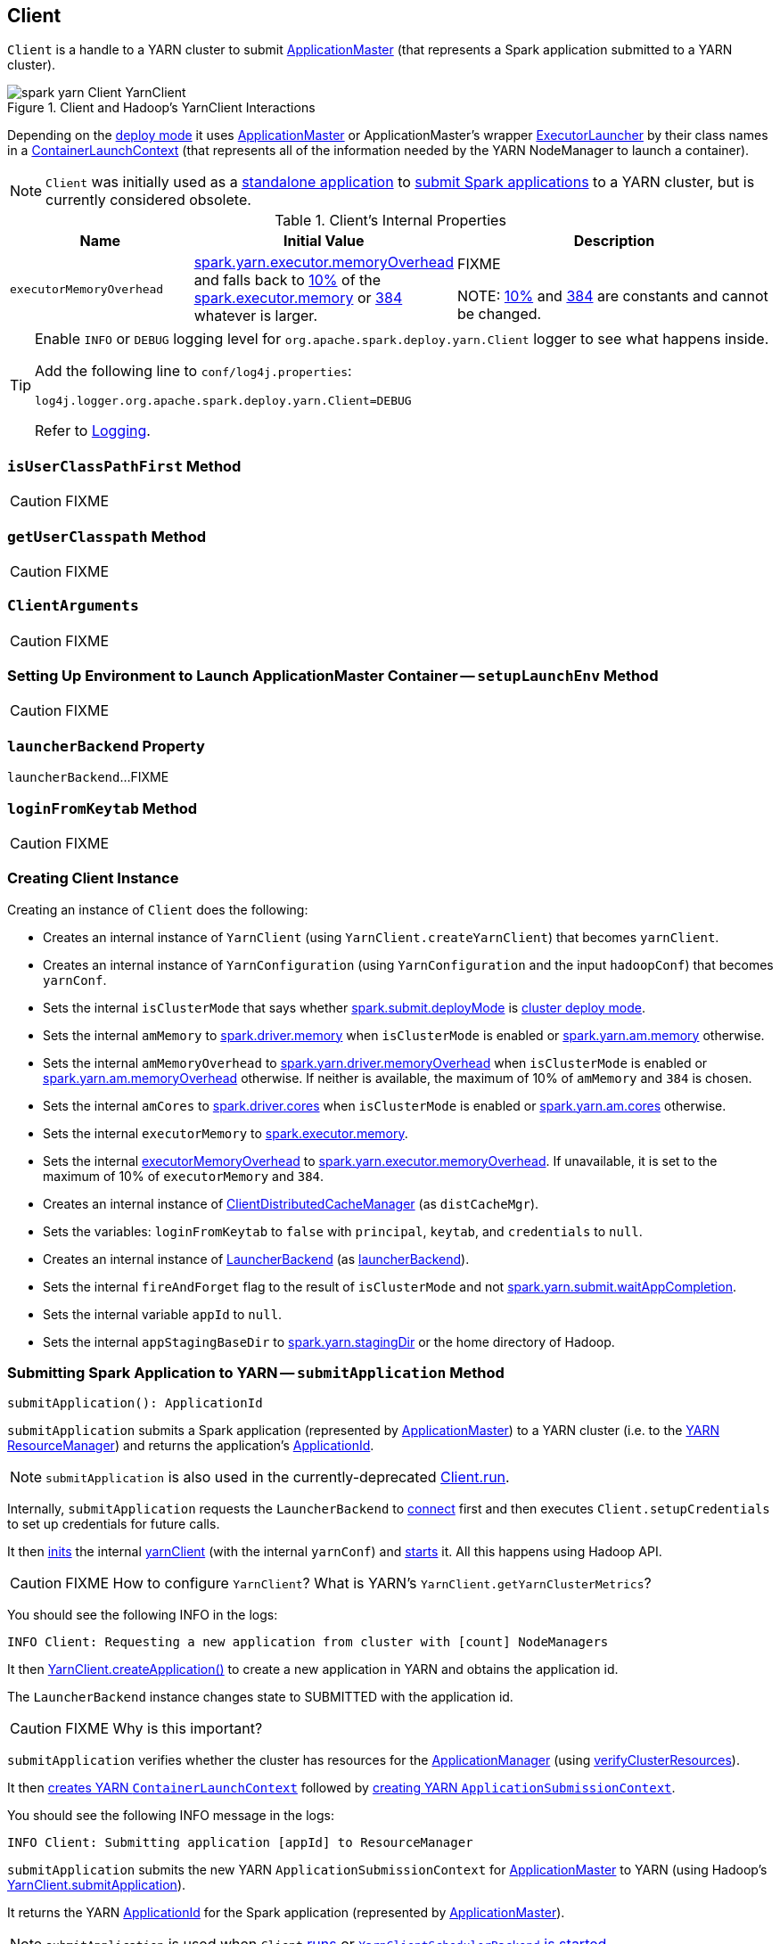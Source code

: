== [[Client]] Client

`Client` is a handle to a YARN cluster to submit link:spark-yarn-applicationmaster.md[ApplicationMaster] (that represents a Spark application submitted to a YARN cluster).

.Client and Hadoop's YarnClient Interactions
image::spark-yarn-Client-YarnClient.png[align="center"]

Depending on the <<isClusterMode, deploy mode>> it uses link:spark-yarn-applicationmaster.md[ApplicationMaster] or ApplicationMaster's wrapper link:spark-yarn-applicationmaster.md#ExecutorLauncher[ExecutorLauncher] by their class names in a <<createContainerLaunchContext, ContainerLaunchContext>> (that represents all of the information needed by the YARN NodeManager to launch a container).

NOTE: `Client` was initially used as a <<main, standalone application>> to link:../spark-submit/index.md#submit[submit Spark applications] to a YARN cluster, but is currently considered obsolete.

[[internal-properties]]
.Client's Internal Properties
[cols="1,1,2",options="header",width="100%"]
|===
| Name
| Initial Value
| Description

| [[executorMemoryOverhead]] `executorMemoryOverhead`
| link:spark-yarn-settings.md#spark.yarn.executor.memoryOverhead[spark.yarn.executor.memoryOverhead] and falls back to link:spark-yarn-YarnSparkHadoopUtil.md#MEMORY_OVERHEAD_FACTOR[10%] of the xref:executor:Executor.md#spark.executor.memory[spark.executor.memory] or link:spark-yarn-YarnSparkHadoopUtil.md#MEMORY_OVERHEAD_MIN[384] whatever is larger.
| FIXME

NOTE: link:spark-yarn-YarnSparkHadoopUtil.md#MEMORY_OVERHEAD_FACTOR[10%] and link:spark-yarn-YarnSparkHadoopUtil.md#MEMORY_OVERHEAD_MIN[384] are constants and cannot be changed.

|===

[TIP]
====
Enable `INFO` or `DEBUG` logging level for `org.apache.spark.deploy.yarn.Client` logger to see what happens inside.

Add the following line to `conf/log4j.properties`:

```
log4j.logger.org.apache.spark.deploy.yarn.Client=DEBUG
```

Refer to link:../spark-logging.md[Logging].
====

=== [[isUserClassPathFirst]] `isUserClassPathFirst` Method

CAUTION: FIXME

=== [[getUserClasspath]] `getUserClasspath` Method

CAUTION: FIXME

=== [[ClientArguments]] `ClientArguments`

CAUTION: FIXME

=== [[setupLaunchEnv]] Setting Up Environment to Launch ApplicationMaster Container -- `setupLaunchEnv` Method

CAUTION: FIXME

=== [[launcherBackend]] `launcherBackend` Property

`launcherBackend`...FIXME

=== [[loginFromKeytab]] `loginFromKeytab` Method

CAUTION: FIXME

=== [[creating-instance]] Creating Client Instance

Creating an instance of `Client` does the following:

* Creates an internal instance of `YarnClient` (using `YarnClient.createYarnClient`) that becomes `yarnClient`.

* Creates an internal instance of `YarnConfiguration` (using `YarnConfiguration` and the input `hadoopConf`) that becomes `yarnConf`.

* Sets the internal `isClusterMode` that says whether link:../spark-deploy-mode.md#spark.submit.deployMode[spark.submit.deployMode] is link:../spark-deploy-mode.md#cluster[cluster deploy mode].

[[amMemory]]
* Sets the internal `amMemory` to link:../spark-driver.md#spark_driver_memory[spark.driver.memory] when `isClusterMode` is enabled or link:spark-yarn-settings.md#spark.yarn.am.memory[spark.yarn.am.memory] otherwise.

* Sets the internal `amMemoryOverhead` to link:spark-yarn-settings.md#spark.yarn.driver.memoryOverhead[spark.yarn.driver.memoryOverhead] when `isClusterMode` is enabled or link:spark-yarn-settings.md#spark.yarn.am.memoryOverhead[spark.yarn.am.memoryOverhead] otherwise. If neither is available, the maximum of 10% of `amMemory` and `384` is chosen.

* Sets the internal `amCores` to link:../spark-driver.md#spark_driver_cores[spark.driver.cores] when `isClusterMode` is enabled or link:spark-yarn-settings.md#spark.yarn.am.cores[spark.yarn.am.cores] otherwise.

* Sets the internal `executorMemory` to xref:executor:Executor.md#spark.executor.memory[spark.executor.memory].

* Sets the internal <<executorMemoryOverhead, executorMemoryOverhead>> to link:spark-yarn-settings.md#spark.yarn.executor.memoryOverhead[spark.yarn.executor.memoryOverhead]. If unavailable, it is set to the maximum of 10% of `executorMemory` and `384`.

* Creates an internal instance of link:spark-yarn-ClientDistributedCacheManager.md[ClientDistributedCacheManager] (as `distCacheMgr`).

* Sets the variables: `loginFromKeytab` to `false` with `principal`, `keytab`, and `credentials` to `null`.

* Creates an internal instance of <<../spark-LauncherBackend.md#, LauncherBackend>> (as <<launcherBackend, launcherBackend>>).

* Sets the internal `fireAndForget` flag to the result of `isClusterMode` and not link:spark-yarn-settings.md#spark.yarn.submit.waitAppCompletion[spark.yarn.submit.waitAppCompletion].

* Sets the internal variable `appId` to `null`.

* Sets the internal `appStagingBaseDir` to link:spark-yarn-settings.md#spark.yarn.stagingDir[spark.yarn.stagingDir] or the home directory of Hadoop.

=== [[submitApplication]] Submitting Spark Application to YARN -- `submitApplication` Method

[source, scala]
----
submitApplication(): ApplicationId
----

`submitApplication` submits a Spark application (represented by link:spark-yarn-applicationmaster.md[ApplicationMaster]) to a YARN cluster (i.e. to the link:spark-yarn-introduction.md#ResourceManager[YARN ResourceManager]) and returns the application's https://hadoop.apache.org/docs/current/api/org/apache/hadoop/yarn/api/records/ApplicationId.html[ApplicationId].

NOTE: `submitApplication` is also used in the currently-deprecated <<run, Client.run>>.

Internally, `submitApplication` requests the `LauncherBackend` to <<../spark-LauncherBackend.md#connect, connect>> first and then executes `Client.setupCredentials` to set up credentials for future calls.

It then https://hadoop.apache.org/docs/current/api/org/apache/hadoop/service/AbstractService.html#init(org.apache.hadoop.conf.Configuration)[inits] the internal <<yarnClient, yarnClient>> (with the internal `yarnConf`) and https://hadoop.apache.org/docs/current/api/org/apache/hadoop/service/AbstractService.html#start()[starts] it. All this happens using Hadoop API.

CAUTION: FIXME How to configure `YarnClient`? What is YARN's `YarnClient.getYarnClusterMetrics`?

You should see the following INFO in the logs:

```
INFO Client: Requesting a new application from cluster with [count] NodeManagers
```

It then https://hadoop.apache.org/docs/current/api/org/apache/hadoop/yarn/client/api/YarnClient.html#createApplication()[YarnClient.createApplication()] to create a new application in YARN and obtains the application id.

The `LauncherBackend` instance changes state to SUBMITTED with the application id.

CAUTION: FIXME Why is this important?

`submitApplication` verifies whether the cluster has resources for the link:spark-yarn-applicationmaster.md[ApplicationManager] (using <<verifyClusterResources, verifyClusterResources>>).

It then <<createContainerLaunchContext, creates YARN `ContainerLaunchContext`>> followed by <<createApplicationSubmissionContext, creating YARN `ApplicationSubmissionContext`>>.

You should see the following INFO message in the logs:

```
INFO Client: Submitting application [appId] to ResourceManager
```

`submitApplication` submits the new YARN `ApplicationSubmissionContext` for link:spark-yarn-applicationmaster.md[ApplicationMaster] to YARN (using Hadoop's https://hadoop.apache.org/docs/current/api/org/apache/hadoop/yarn/client/api/YarnClient.html#submitApplication(org.apache.hadoop.yarn.api.records.ApplicationSubmissionContext)[YarnClient.submitApplication]).

It returns the YARN https://hadoop.apache.org/docs/current/api/org/apache/hadoop/yarn/api/records/ApplicationId.html[ApplicationId] for the Spark application (represented by link:spark-yarn-applicationmaster.md[ApplicationMaster]).

NOTE: `submitApplication` is used when `Client` <<run, runs>> or link:spark-yarn-client-yarnclientschedulerbackend.md#start[`YarnClientSchedulerBackend` is started].

=== [[createApplicationSubmissionContext]] Creating YARN ApplicationSubmissionContext -- `createApplicationSubmissionContext` Method

[source, scala]
----
createApplicationSubmissionContext(
  newApp: YarnClientApplication,
  containerContext: ContainerLaunchContext): ApplicationSubmissionContext
----

`createApplicationSubmissionContext` creates YARN's https://hadoop.apache.org/docs/current/api/org/apache/hadoop/yarn/api/records/ApplicationSubmissionContext.html[ApplicationSubmissionContext].

NOTE: YARN's `ApplicationSubmissionContext` represents all of the information needed by the link:spark-yarn-introduction.md#ResourceManager[YARN ResourceManager] to launch the link:spark-yarn-applicationmaster.md[ApplicationMaster] for a Spark application.

`createApplicationSubmissionContext` uses YARN's https://hadoop.apache.org/docs/current/api/org/apache/hadoop/yarn/client/api/YarnClientApplication.html[YarnClientApplication] (as the input `newApp`) to create a `ApplicationSubmissionContext`.

`createApplicationSubmissionContext` sets the following information in the `ApplicationSubmissionContext`:

[align="center"]
|===
| The name of the Spark application | link:../SparkConf.md#spark.app.name[spark.app.name] configuration setting or `Spark` if not set
| Queue (to which the Spark application is submitted) | link:spark-yarn-settings.md#spark.yarn.queue[spark.yarn.queue] configuration setting
| `ContainerLaunchContext` (that describes the `Container` with which the `ApplicationMaster` for the Spark application is launched) | the input `containerContext`
| Type of the Spark application | `SPARK`
| Tags for the Spark application | link:spark-yarn-settings.md#spark.yarn.tags[spark.yarn.tags] configuration setting
| Number of max attempts of the Spark application to be submitted. | link:spark-yarn-settings.md#spark.yarn.maxAppAttempts[spark.yarn.maxAppAttempts] configuration setting
| The `attemptFailuresValidityInterval` in milliseconds for the Spark application | link:spark-yarn-settings.md#spark.yarn.am.attemptFailuresValidityInterval[spark.yarn.am.attemptFailuresValidityInterval] configuration setting
| Resource Capabilities for link:spark-yarn-applicationmaster.md[ApplicationMaster] for the Spark application | See <<resource, Resource Capabilities for ApplicationMaster -- Memory and Virtual CPU Cores>> section below
| Rolled Log Aggregation for the Spark application | See <<LogAggregationContext, Rolled Log Aggregation Configuration for Spark Application>> section below
|===

You will see the DEBUG message in the logs when the setting is not set:

```
DEBUG spark.yarn.maxAppAttempts is not set. Cluster's default value will be used.
```

==== [[resource]] Resource Capabilities for ApplicationMaster -- Memory and Virtual CPU Cores

NOTE: YARN's https://hadoop.apache.org/docs/current/api/org/apache/hadoop/yarn/api/records/Resource.html[Resource] models a set of computer resources in the cluster. Currently, YARN supports resources with memory and virtual CPU cores capabilities only.

The requested YARN's `Resource` for the link:spark-yarn-applicationmaster.md[ApplicationMaster] for a Spark application is the sum of `amMemory` and `amMemoryOverhead` for the memory and `amCores` for the virtual CPU cores.

Besides, if link:spark-yarn-settings.md#spark.yarn.am.nodeLabelExpression[spark.yarn.am.nodeLabelExpression] is set, a new YARN https://hadoop.apache.org/docs/current/api/org/apache/hadoop/yarn/api/records/ResourceRequest.html[ResourceRequest] is created (for the `ApplicationMaster` container) that includes:

[align="center"]
|===
|Resource Name| `*` (star) that represents no locality.
|Priority| `0`
|Capability| The resource capabilities as defined above.
|Number of containers| `1`
|Node label expression| link:spark-yarn-settings.md#spark.yarn.am.nodeLabelExpression[spark.yarn.am.nodeLabelExpression] configuration setting
|ResourceRequest of AM container| link:spark-yarn-settings.md#spark.yarn.am.nodeLabelExpression[spark.yarn.am.nodeLabelExpression] configuration setting
|===

It sets the resource request to this new YARN `ResourceRequest` detailed in the table above.

==== [[LogAggregationContext]] Rolled Log Aggregation for Spark Application

NOTE: YARN's https://hadoop.apache.org/docs/current/api/org/apache/hadoop/yarn/api/records/LogAggregationContext.html[LogAggregationContext] represents all of the information needed by the link:spark-yarn-introduction.md#NodeManager[YARN NodeManager] to handle the logs for an application.

If link:spark-yarn-settings.md#spark.yarn.rolledLog.includePattern[spark.yarn.rolledLog.includePattern] is defined, it creates a YARN https://hadoop.apache.org/docs/current/api/org/apache/hadoop/yarn/api/records/LogAggregationContext.html[LogAggregationContext] with the following patterns:

[align="center"]
|===
|Include Pattern|link:spark-yarn-settings.md#spark.yarn.rolledLog.includePattern[spark.yarn.rolledLog.includePattern] configuration setting
|Exclude Pattern|link:spark-yarn-settings.md#spark.yarn.rolledLog.excludePattern[spark.yarn.rolledLog.excludePattern] configuration setting
|===

==== [[verifyClusterResources]] Verifying Maximum Memory Capability of YARN Cluster -- `verifyClusterResources` Internal Method

[source, scala]
----
verifyClusterResources(newAppResponse: GetNewApplicationResponse): Unit
----

`verifyClusterResources` is a private helper method that <<submitApplication, submitApplication>> uses to ensure that the Spark application (as a set of link:spark-yarn-applicationmaster.md[ApplicationMaster] and executors) is not going to request more than the maximum memory capability of the YARN cluster. If so, it throws an `IllegalArgumentException`.

`verifyClusterResources` queries the input  https://hadoop.apache.org/docs/current/api/org/apache/hadoop/yarn/api/protocolrecords/GetNewApplicationResponse.html[GetNewApplicationResponse] (as `newAppResponse`) for the maximum memory.

[options="wrap"]
----
INFO Client: Verifying our application has not requested more than the maximum memory capability of the cluster ([maximumMemory] MB per container)
----

If the maximum memory capability is above the required executor or link:spark-yarn-applicationmaster.md[ApplicationMaster] memory, you should see the following INFO message in the logs:

[options="wrap"]
----
INFO Client: Will allocate AM container, with [amMem] MB memory including [amMemoryOverhead] MB overhead
----

If however the executor memory (as a sum of xref:executor:Executor.md#spark.executor.memory[spark.executor.memory] and link:spark-yarn-settings.md#spark.yarn.executor.memoryOverhead[spark.yarn.executor.memoryOverhead] settings) is more than the maximum memory capability, `verifyClusterResources` throws an `IllegalArgumentException` with the following message:

[options="wrap"]
----
Required executor memory ([executorMemory]+[executorMemoryOverhead] MB) is above the max threshold ([maximumMemory] MB) of this cluster! Please check the values of 'yarn.scheduler.maximum-allocation-mb' and/or 'yarn.nodemanager.resource.memory-mb'.
----

If the link:spark-yarn-applicationmaster.md[required memory for `ApplicationMaster`] is more than the maximum memory capability, `verifyClusterResources` throws an `IllegalArgumentException` with the following message:

[options="wrap"]
----
Required AM memory ([amMemory]+[amMemoryOverhead] MB) is above the max threshold ([maximumMemory] MB) of this cluster! Please increase the value of 'yarn.scheduler.maximum-allocation-mb'.
----

==== [[createContainerLaunchContext]] Creating YARN ContainerLaunchContext to Launch ApplicationMaster -- `createContainerLaunchContext` Internal Method

[source, scala]
----
createContainerLaunchContext(newAppResponse: GetNewApplicationResponse): ContainerLaunchContext
----

NOTE: The input `GetNewApplicationResponse` is Hadoop YARN's https://hadoop.apache.org/docs/current/api/org/apache/hadoop/yarn/api/protocolrecords/GetNewApplicationResponse.html[GetNewApplicationResponse].

When <<submitApplication, a Spark application is submitted to YARN>>, it calls the private helper method `createContainerLaunchContext` that creates a YARN link:https://hadoop.apache.org/docs/current/api/org/apache/hadoop/yarn/api/records/ContainerLaunchContext.html[ContainerLaunchContext] request for link:spark-yarn-introduction.md#NodeManager[YARN NodeManager] to launch link:spark-yarn-applicationmaster.md[ApplicationMaster] (in a container).

When called, you should see the following INFO message in the logs:

```
INFO Setting up container launch context for our AM
```

It gets at the application id (from the input `newAppResponse`).

It calculates the path of the application's staging directory.

CAUTION: FIXME What's `appStagingBaseDir`?

It does a _custom_ step for a Python application.

It <<setupLaunchEnv, sets up an environment to launch `ApplicationMaster` container>> and <<prepareLocalResources, prepareLocalResources>>. A `ContainerLaunchContext` record is created with the environment and the local resources.

The JVM options are calculated as follows:

* `-Xmx` (that <<amMemory, was calculated when the Client was created>>)
* `-Djava.io.tmpdir=` - FIXME: `tmpDir`
+
CAUTION: FIXME `tmpDir`?

* Using `UseConcMarkSweepGC` when `SPARK_USE_CONC_INCR_GC` is enabled.
+
CAUTION: FIXME `SPARK_USE_CONC_INCR_GC`?

* In cluster deploy mode, ...FIXME

* In client deploy mode, ...FIXME
+
CAUTION: FIXME

* `-Dspark.yarn.app.container.log.dir=`...FIXME

* Perm gen size option...FIXME

`--class` is set if in cluster mode based on `--class` command-line argument.

CAUTION: FIXME

If `--jar` command-line argument was specified, it is set as `--jar`.

In cluster deploy mode, link:spark-yarn-applicationmaster.md[org.apache.spark.deploy.yarn.ApplicationMaster] is created while in client deploy mode it is link:spark-yarn-applicationmaster.md#ExecutorLauncher[org.apache.spark.deploy.yarn.ExecutorLauncher].

If `--arg` command-line argument was specified, it is set as `--arg`.

The path for `--properties-file` is <<buildPath, built based on `YarnSparkHadoopUtil.expandEnvironment(Environment.PWD), LOCALIZED_CONF_DIR, SPARK_CONF_FILE`>>.

The entire `ApplicationMaster` argument line (as `amArgs`) is of the form:

```
[amClassName] --class [userClass] --jar [userJar] --arg [userArgs] --properties-file [propFile]
```

The entire command line is of the form:

CAUTION: FIXME `prefixEnv`? How is `path` calculated? `ApplicationConstants.LOG_DIR_EXPANSION_VAR`?

```
[JAVA_HOME]/bin/java -server [javaOpts] [amArgs] 1> [LOG_DIR]/stdout 2> [LOG_DIR]/stderr
```

The command line to launch a `ApplicationMaster` is set to the `ContainerLaunchContext` record (using `setCommands`).

You should see the following DEBUG messages in the logs:

```
DEBUG Client: ===============================================================================
DEBUG Client: YARN AM launch context:
DEBUG Client:     user class: N/A
DEBUG Client:     env:
DEBUG Client:         [launchEnv]
DEBUG Client:     resources:
DEBUG Client:         [localResources]
DEBUG Client:     command:
DEBUG Client:         [commands]
DEBUG Client: ===============================================================================
```

A link:spark-security.md#SecurityManager[SecurityManager] is created and set as the application's ACLs.

CAUTION: FIXME `setApplicationACLs`? Set up security tokens?

NOTE: `createContainerLaunchContext` is used when `Client` <<submitApplication, submits a Spark application to a YARN cluster>>.

==== [[prepareLocalResources]] `prepareLocalResources` Method

CAUTION: FIXME

[source, scala]
----
prepareLocalResources(
  destDir: Path,
  pySparkArchives: Seq[String]): HashMap[String, LocalResource]
----

`prepareLocalResources` is...FIXME

CAUTION: FIXME Describe `credentialManager`

When called, `prepareLocalResources` prints out the following INFO message to the logs:

```
INFO Client: Preparing resources for our AM container
```

CAUTION: FIXME What's a delegation token?

`prepareLocalResources` then link:spark-yarn-ConfigurableCredentialManager.md#obtainCredentials[obtains security tokens from credential providers and gets the nearest time of the next renewal] (for renewable credentials).

After all the security delegation tokens are obtained and only when there are any, you should see the following DEBUG message in the logs:

```
DEBUG Client: [token1]
DEBUG Client: [token2]
...
DEBUG Client: [tokenN]
```

CAUTION: FIXME Where is `credentials` assigned?

If <<loginFromKeytab, a keytab is used to log in>> and the nearest time of the next renewal is in the future, `prepareLocalResources` sets the internal link:spark-yarn-settings.md#spark.yarn.credentials.renewalTime[spark.yarn.credentials.renewalTime] and link:spark-yarn-settings.md#spark.yarn.credentials.updateTime[spark.yarn.credentials.updateTime] times for renewal and update security tokens.

It gets the replication factor (using link:spark-yarn-settings.md#spark.yarn.submit.file.replication[spark.yarn.submit.file.replication] setting) or falls back to the default value for the input `destDir`.

NOTE: The replication factor is only used for <<copyFileToRemote, copyFileToRemote>> later. Perhaps it should not be mentioned here (?)

It creates the input `destDir` (on a HDFS-compatible file system) with `0700` permission (`rwx------`), i.e. inaccessible to all but its owner and the superuser so the owner only can read, write and execute. It uses Hadoop's https://hadoop.apache.org/docs/current/api/org/apache/hadoop/fs/Path.html#getFileSystem(org.apache.hadoop.conf.Configuration)[Path.getFileSystem] to access Hadoop's https://hadoop.apache.org/docs/current/api/org/apache/hadoop/fs/FileSystem.html[FileSystem] that owns `destDir` (using the constructor's `hadoopConf` -- Hadoop's Configuration).

TIP: See https://hadoop.apache.org/docs/current/api/org/apache/hadoop/fs/FileSystem.html[org.apache.hadoop.fs.FileSystem] to know a list of HDFS-compatible file systems, e.g. http://aws.amazon.com/s3/[Amazon S3] or https://azure.microsoft.com/[Windows Azure].

If <<loginFromKeytab, a keytab is used to log in>>, ...FIXME

CAUTION: FIXME `if (loginFromKeytab)`

If the link:spark-yarn-settings.md#spark.yarn.archive[location of the single archive containing Spark jars (spark.yarn.archive)] is set, it is <<distribute, distributed>> (as ARCHIVE) to `__spark_libs__`.

Else if the link:spark-yarn-settings.md#spark.yarn.jars[location of the Spark jars (spark.yarn.jars)] is set, ...FIXME

CAUTION: FIXME Describe `case Some(jars)`

If neither link:spark-yarn-settings.md#spark.yarn.archive[spark.yarn.archive] nor link:spark-yarn-settings.md#spark.yarn.jars[spark.yarn.jars] is set, you should see the following WARN message in the logs:

```
WARN Client: Neither spark.yarn.jars nor spark.yarn.archive is set, falling back to uploading libraries under SPARK_HOME.
```

It then finds the directory with jar files under `SPARK_HOME` (using `YarnCommandBuilderUtils.findJarsDir`).

CAUTION: FIXME `YarnCommandBuilderUtils.findJarsDir`

And all the jars are zipped to a temporary archive, e.g. `__spark_libs__2944590295025097383.zip` that is `distribute` as `ARCHIVE` to `__spark_libs__` (only when they differ).

If a user jar (`--jar`) was specified on command line, the jar is `distribute` as `FILE` to `__app__.jar`.

It then <<distribute, distributes>> additional resources specified in SparkConf for the application, i.e. jars (under link:spark-yarn-settings.md#spark.yarn.dist.jars[spark.yarn.dist.jars]), files (under link:spark-yarn-settings.md#spark.yarn.dist.files[spark.yarn.dist.files]), and archives (under link:spark-yarn-settings.md#spark.yarn.dist.archives[spark.yarn.dist.archives]).

NOTE: The additional files to distribute can be defined using link:spark-submit/index.md[spark-submit] using command-line options link:spark-submit/index.md#jars[--jars], link:spark-submit/index.md#files[--files], and link:spark-submit/index.md#archives[--archives].

CAUTION: FIXME Describe `distribute`

It sets link:spark-yarn-settings.md#spark.yarn.secondary.jars[spark.yarn.secondary.jars] for the jars that have localized path (non-local paths) or their path (for local paths).

It link:spark-yarn-ClientDistributedCacheManager.md#updateConfiguration[updates Spark configuration] (with internal configuration settings using the internal `distCacheMgr` reference).

CAUTION: FIXME Where are they used? It appears they are required for link:spark-yarn-applicationmaster.md#localResources[`ApplicationMaster` when it prepares local resources], but what is the sequence of calls to lead to `ApplicationMaster`?

It uploads `__spark_conf__.zip` to the input `destDir` and sets link:spark-yarn-settings.md#spark.yarn.cache.confArchive[spark.yarn.cache.confArchive]

It <<createConfArchive, creates configuration archive>> and `copyFileToRemote(destDir, localConfArchive, replication, force = true, destName = Some(LOCALIZED_CONF_ARCHIVE))`.

CAUTION: FIXME `copyFileToRemote(destDir, localConfArchive, replication, force = true, destName = Some(LOCALIZED_CONF_ARCHIVE))`?

It link:spark-yarn-ClientDistributedCacheManager.md#addResource[adds a cache-related resource] (using the internal `distCacheMgr`).

CAUTION: FIXME What resources? Where? Why is this needed?

Ultimately, it clears the cache-related internal configuration settings -- link:spark-yarn-settings.md#spark.yarn.cache.filenames[spark.yarn.cache.filenames], link:spark-yarn-settings.md#spark.yarn.cache.sizes[spark.yarn.cache.sizes], link:spark-yarn-settings.md#spark.yarn.cache.timestamps[spark.yarn.cache.timestamps], link:spark-yarn-settings.md#spark.yarn.cache.visibilities[spark.yarn.cache.visibilities], link:spark-yarn-settings.md#spark.yarn.cache.types[spark.yarn.cache.types], link:spark-yarn-settings.md#spark.yarn.cache.confArchive[spark.yarn.cache.confArchive] -- from the `SparkConf` configuration since they are internal and should not "pollute" the web UI's environment page.

The `localResources` are returned.

CAUTION: FIXME How is `localResources` calculated?

NOTE: It is exclusively used when <<createContainerLaunchContext, Client creates a `ContainerLaunchContext` to launch a `ApplicationMaster` container>>.

==== [[createConfArchive]] Creating ++__spark_conf__.zip++ Archive With Configuration Files and Spark Configuration -- `createConfArchive` Internal Method

[source, scala]
----
createConfArchive(): File
----

`createConfArchive` is a private helper method that <<prepareLocalResources, prepareLocalResources>> uses to create an archive with the local config files -- `log4j.properties` and `metrics.properties` (before distributing it and the other files for link:spark-yarn-applicationmaster.md[ApplicationMaster] and executors to use on a YARN cluster).

The archive will also contain all the files under `HADOOP_CONF_DIR` and `YARN_CONF_DIR` environment variables (if defined).

Additionally, the archive contains a `__spark_conf__.properties` with the current link:../SparkConf.md[Spark configuration].

The archive is a temporary file with the `__spark_conf__` prefix and `.zip` extension with the files above.

==== [[copyFileToRemote]] Copying File to Remote File System -- `copyFileToRemote` Method

[source, scala]
----
copyFileToRemote(
  destDir: Path,
  srcPath: Path,
  replication: Short,
  force: Boolean = false,
  destName: Option[String] = None): Path
----

`copyFileToRemote` is a `private[yarn]` method to copy `srcPath` to the remote file system `destDir` (if needed) and return the destination path resolved following symlinks and mount points.

NOTE: It is exclusively used in <<prepareLocalResources, prepareLocalResources>>.

Unless `force` is enabled (it is disabled by default), `copyFileToRemote` will only copy `srcPath` when the source (of `srcPath`) and target (of `destDir`) file systems are the same.

You should see the following INFO message in the logs:

```
INFO Client: Uploading resource [srcPath] -> [destPath]
```

`copyFileToRemote` copies `srcPath` to `destDir` and sets `644` permissions, i.e. world-wide readable and owner writable.

If `force` is disabled or the files are the same, `copyFileToRemote` will only print out the following INFO message to the logs:

```
INFO Client: Source and destination file systems are the same. Not copying [srcPath]
```

Ultimately, `copyFileToRemote` returns the destination path resolved following symlinks and mount points.

=== [[populateClasspath]] Populating CLASSPATH for ApplicationMaster and Executors -- `populateClasspath` Method

[source, scala]
----
populateClasspath(
  args: ClientArguments,
  conf: Configuration,
  sparkConf: SparkConf,
  env: HashMap[String, String],
  extraClassPath: Option[String] = None): Unit
----

`populateClasspath` is a `private[yarn]` helper method that populates the CLASSPATH (for <<setupLaunchEnv, ApplicationMaster>> and link:spark-yarn-ExecutorRunnable.md#prepareEnvironment[executors]).

NOTE: The input `args` is `null` when link:spark-yarn-ExecutorRunnable.md#prepareEnvironment[preparing environment for `ExecutorRunnable`] and the constructor's `args` for `Client`.

It merely <<addClasspathEntry, adds the following entries to the CLASSPATH key in the input `env`>>:

1. The optional `extraClassPath` (which is first <<getClusterPath, changed to include paths on YARN cluster machines>>).
+
NOTE: `extraClassPath` corresponds to link:../spark-driver.md#spark_driver_extraClassPath[spark.driver.extraClassPath] for the driver and link:../configuration-properties.md#spark.executor.extraClassPath[spark.executor.extraClassPath] for executors.

2. YARN's own `Environment.PWD`
3. `\\__spark_conf__` directory under YARN's `Environment.PWD`

4. If the _deprecated_ link:spark-yarn-settings.md#spark.yarn.user.classpath.first[spark.yarn.user.classpath.first] is set, ...FIXME
+
CAUTION: FIXME

5. `\\__spark_libs__/*` under YARN's `Environment.PWD`

6. (unless the optional link:spark-yarn-settings.md#spark.yarn.archive[spark.yarn.archive] is defined) All the `local` jars in link:spark-yarn-settings.md#spark.yarn.jars[spark.yarn.jars] (which are first <<getClusterPath, changed to be paths on YARN cluster machines>>).

7. All the entries from YARN's `yarn.application.classpath` or `YarnConfiguration.DEFAULT_YARN_APPLICATION_CLASSPATH` (if `yarn.application.classpath` is not set)

8. All the entries from YARN's `mapreduce.application.classpath` or `MRJobConfig.DEFAULT_MAPREDUCE_APPLICATION_CLASSPATH` (if `mapreduce.application.classpath` not set).

9. link:README.md#SPARK_DIST_CLASSPATH[SPARK_DIST_CLASSPATH] (which is first <<getClusterPath, changed to include paths on YARN cluster machines>>).

[TIP]
====
You should see the result of executing `populateClasspath` when you enable `DEBUG` logging level for the `org.apache.spark.deploy.yarn.Client` logger, i.e.

```
DEBUG Client:     env:
DEBUG Client:         CLASSPATH -> {{PWD}}<CPS>{{PWD}}/__spark_conf__<CPS>{{PWD}}/__spark_libs__/*<CPS>$HADOOP_CONF_DIR<CPS>$HADOOP_COMMON_HOME/share/hadoop/common/*<CPS>$HADOOP_COMMON_HOME/share/hadoop/common/lib/*<CPS>$HADOOP_HDFS_HOME/share/hadoop/hdfs/*<CPS>$HADOOP_HDFS_HOME/share/hadoop/hdfs/lib/*<CPS>$HADOOP_YARN_HOME/share/hadoop/yarn/*<CPS>$HADOOP_YARN_HOME/share/hadoop/yarn/lib/*<CPS>$HADOOP_MAPRED_HOME/share/hadoop/mapreduce/*<CPS>$HADOOP_MAPRED_HOME/share/hadoop/mapreduce/lib/*
```
====

==== [[getClusterPath]] Changing Path to be YARN NodeManager-aware -- `getClusterPath` Method

[source, scala]
----
getClusterPath(conf: SparkConf, path: String): String
----

`getClusterPath` replaces any occurences of link:spark-yarn-settings.md#spark.yarn.config.gatewayPath[spark.yarn.config.gatewayPath] in `path` to the value of link:spark-yarn-settings.md#spark.yarn.config.replacementPath[spark.yarn.config.replacementPath].

==== [[addClasspathEntry]] Adding CLASSPATH Entry to Environment -- `addClasspathEntry` Method

[source, scala]
----
addClasspathEntry(path: String, env: HashMap[String, String]): Unit
----

`addClasspathEntry` is a private helper method to link:spark-yarn-YarnSparkHadoopUtil.md#addPathToEnvironment[add the input `path` to `CLASSPATH` key in the input `env`].

==== [[distribute]] Distributing Files to Remote File System -- `distribute` Internal Method

[source, scala]
----
distribute(
  path: String,
  resType: LocalResourceType = LocalResourceType.FILE,
  destName: Option[String] = None,
  targetDir: Option[String] = None,
  appMasterOnly: Boolean = false): (Boolean, String)
----

`distribute` is an internal helper method that <<prepareLocalResources, prepareLocalResources>> uses to find out whether the input `path` is of `local:` URI scheme and return a localized path for a non-`local` path, or simply the input `path` for a local one.

`distribute` returns a pair with the first element being a flag for the input `path` being local or non-local, and the other element for the local or localized path.

For local `path` that was not distributed already, `distribute` <<copyFileToRemote, copies the input `path` to remote file system>> (if needed) and link:spark-yarn-ClientDistributedCacheManager.md#addResource[adds `path` to the application's distributed cache].

=== [[buildPath]] Joining Path Components using Path.SEPARATOR -- `buildPath` Method

[source, scala]
----
buildPath(components: String*): String
----

`buildPath` is a helper method to join all the path `components` using the directory separator, i.e. https://hadoop.apache.org/docs/current/api/org/apache/hadoop/fs/Path.html#SEPARATOR[org.apache.hadoop.fs.Path.SEPARATOR].

=== [[isClusterMode]] `isClusterMode` Internal Flag

`isClusterMode` is an internal flag that says whether the Spark application runs in link:spark-deploy-mode.md#cluster[cluster] or link:spark-deploy-mode.md#client[client] deploy mode. The flag is enabled for `cluster` deploy mode, i.e. `true`.

NOTE: Since a Spark application requires different settings per deploy mode, `isClusterMode` flag effectively "splits" `Client` on two parts per deploy mode -- one responsible for `client` and the other for `cluster` deploy mode.

CAUTION: FIXME Replace the internal fields used below with their true meanings.

.Internal Attributes of `Client` per Deploy Mode (`isClusterMode` flag)
[align="center",cols="1,2,2"options="header"]
|===
| Internal attribute | cluster deploy mode | client deploy mode
| `amMemory` | link:../spark-driver.md#spark_driver_memory[spark.driver.memory] | link:spark-yarn-settings.md#spark.yarn.am.memory[spark.yarn.am.memory]
| `amMemoryOverhead` | link:spark-yarn-settings.md#spark.yarn.driver.memoryOverhead[spark.yarn.driver.memoryOverhead] | link:spark-yarn-settings.md#spark.yarn.am.memoryOverhead[spark.yarn.am.memoryOverhead]
| `amCores` | link:../spark-driver.md#spark_driver_cores[spark.driver.cores] | link:spark-yarn-settings.md#spark.yarn.am.cores[spark.yarn.am.cores]
| `javaOpts` | link:../spark-driver.md#spark_driver_extraJavaOptions[spark.driver.extraJavaOptions] | link:spark-yarn-settings.md#spark.yarn.am.extraJavaOptions[spark.yarn.am.extraJavaOptions]
| `libraryPaths` | link:../spark-driver.md#spark_driver_extraLibraryPath[spark.driver.extraLibraryPath] and link:../spark-driver.md#spark_driver_libraryPath[spark.driver.libraryPath] | link:spark-yarn-settings.md#spark.yarn.am.extraLibraryPath[spark.yarn.am.extraLibraryPath]
| link:spark-yarn-applicationmaster.md#command-line-parameters[`--class` command-line argument for `ApplicationMaster`] | `args.userClass` |
| Application master class | link:spark-yarn-applicationmaster.md[org.apache.spark.deploy.yarn.ApplicationMaster] | link:spark-yarn-applicationmaster.md[org.apache.spark.deploy.yarn.ExecutorLauncher]
|===

When the `isClusterMode` flag is enabled, the <<yarnClient, internal reference to YARN's `YarnClient`>> is used to stop application.

When the `isClusterMode` flag is enabled (and link:spark-yarn-settings.md#spark.yarn.submit.waitAppCompletion[spark.yarn.submit.waitAppCompletion] is disabled), so is `fireAndForget` internal flag.

=== [[SPARK_YARN_MODE]] `SPARK_YARN_MODE` flag

`SPARK_YARN_MODE` flag controls...FIXME

NOTE: Any environment variable with the `SPARK_` prefix is propagated to all (remote) processes.

CAUTION: FIXME Where is `SPARK_` prefix rule enforced?

NOTE: `SPARK_YARN_MODE` is a system property (i.e. available using `System.getProperty`) and a environment variable (i.e. available using `System.getenv` or `sys.env`). See link:spark-yarn-YarnSparkHadoopUtil.md[YarnSparkHadoopUtil].

It is enabled when [SparkContext is created for Spark on YARN in client deploy mode](../SparkContext-creating-instance-internals.md#SPARK_YARN_MODE), when <<setupLaunchEnv, `Client` sets up an environment to launch `ApplicationMaster` container>> (and, what is currently considered deprecated, <<main, a Spark application was deployed to a YARN cluster>>).

CAUTION: FIXME Why is this needed? `git blame` it.

`SPARK_YARN_MODE` flag is checked when link:spark-yarn-YarnSparkHadoopUtil.md#get[YarnSparkHadoopUtil] or link:../varia/spark-hadoop.md#get[SparkHadoopUtil] are accessed.

It is cleared later when <<stop, Client is requested to stop>>.

=== [[yarnClient]] Internal Hadoop's YarnClient -- `yarnClient` Property

[source, scala]
----
val yarnClient = YarnClient.createYarnClient
----

`yarnClient` is a private internal reference to Hadoop's https://hadoop.apache.org/docs/current/api/org/apache/hadoop/yarn/client/api/YarnClient.html[YarnClient] that `Client` uses to <<submitApplication, create and submit a YARN application>> (for your Spark application),  <<launcherBackend, killApplication>>.

`yarnClient` is inited and started when <<submitApplication, `Client` submits a Spark application to a YARN cluster>>.

`yarnClient` is stopped when <<stop, `Client` stops>>.

=== [[main]] Launching Client Standalone Application -- `main` Method

`main` method is invoked while a Spark application is being deployed to a YARN cluster.

NOTE: It is executed by link:spark-submit/index.md#submit[spark-submit] with `--master yarn` command-line argument.

[NOTE]
====
When you start the `main` method when starting the `Client` standalone application, say using `./bin/spark-class org.apache.spark.deploy.yarn.Client`, you will see the following WARN message in the logs unless you set `SPARK_SUBMIT` system property.

```
WARN Client: WARNING: This client is deprecated and will be removed in a future version of Spark. Use ./bin/spark-submit with "--master yarn"
```
====

`main` turns <<SPARK_YARN_MODE, SPARK_YARN_MODE flag>> on.

It then instantiates link:../SparkConf.md[SparkConf], parses command-line arguments (using <<ClientArguments, ClientArguments>>) and passes the call on to <<run, Client.run>> method.

=== [[stop]] Stopping Client (with LauncherBackend and YarnClient) -- `stop` Method

[source, scala]
----
stop(): Unit
----

`stop` closes the internal <<launcherBackend, LauncherBackend>> and stops the internal <<yarnClient, YarnClient>>.

It also clears <<SPARK_YARN_MODE, SPARK_YARN_MODE flag>> (to allow switching between cluster types).

=== [[run]] Running Client -- `run` Method

`run` <<submitApplication, submits a Spark application>> to a link:spark-yarn-introduction.md[YARN ResourceManager] (RM).

If `LauncherBackend` is not connected to a RM, i.e. `LauncherBackend.isConnected` returns `false`, and `fireAndForget` is enabled, ...FIXME

CAUTION: FIXME When could `LauncherBackend` lost the connection since it was connected in <<submitApplication, submitApplication>>?

CAUTION: FIXME What is `fireAndForget`?

Otherwise, when `LauncherBackend` is connected or `fireAndForget` is disabled, <<monitorApplication, monitorApplication>> is called. It returns a pair of `yarnApplicationState` and `finalApplicationStatus` that is checked against three different state pairs and throw a `SparkException`:

* `YarnApplicationState.KILLED` or `FinalApplicationStatus.KILLED` lead to `SparkException` with the message "Application [appId] is killed".

* `YarnApplicationState.FAILED` or `FinalApplicationStatus.FAILED` lead to `SparkException` with the message "Application [appId] finished with failed status".

* `FinalApplicationStatus.UNDEFINED` leads to `SparkException` with the message "The final status of application [appId] is undefined".

CAUTION: FIXME What are `YarnApplicationState` and `FinalApplicationStatus` statuses?

=== [[monitorApplication]] `monitorApplication` Method

[source, scala]
----
monitorApplication(
  appId: ApplicationId,
  returnOnRunning: Boolean = false,
  logApplicationReport: Boolean = true): (YarnApplicationState, FinalApplicationStatus)
----

`monitorApplication` continuously reports the status of a Spark application `appId` every link:spark-yarn-settings.md#spark.yarn.report.interval[spark.yarn.report.interval] until the application state is one of the following https://hadoop.apache.org/docs/current/api/org/apache/hadoop/yarn/api/records/YarnApplicationState.html[YarnApplicationState]:

* `RUNNING` (when `returnOnRunning` is enabled)
* `FINISHED`
* `FAILED`
* `KILLED`

NOTE: It is used in <<run, run>>, link:spark-yarn-client-yarnclientschedulerbackend.md#waitForApplication[YarnClientSchedulerBackend.waitForApplication] and `MonitorThread.run`.

It gets the application's report from the link:spark-yarn-introduction.md#ResourceManager[YARN ResourceManager] to obtain https://hadoop.apache.org/docs/current/api/org/apache/hadoop/yarn/api/records/YarnApplicationState.html[YarnApplicationState] of the link:spark-yarn-applicationmaster.md[ApplicationMaster].

TIP: It uses Hadoop's `YarnClient.getApplicationReport(appId)`.

Unless `logApplicationReport` is disabled, it prints the following INFO message to the logs:

```
INFO Client: Application report for [appId] (state: [state])
```

If `logApplicationReport` and DEBUG log level are enabled, it prints report details every time interval to the logs:

```
16/04/23 13:21:36 INFO Client:
	 client token: N/A
	 diagnostics: N/A
	 ApplicationMaster host: N/A
	 ApplicationMaster RPC port: -1
	 queue: default
	 start time: 1461410495109
	 final status: UNDEFINED
	 tracking URL: http://japila.local:8088/proxy/application_1461410200840_0001/
	 user: jacek
```

For INFO log level it prints report details only when the application state changes.

When the application state changes, `LauncherBackend` is <<../spark-LauncherBackend.md#setState, notified>>.

NOTE: The application state is an instance of Hadoop's `YarnApplicationState`.

For states `FINISHED`, `FAILED` or `KILLED`, <<cleanupStagingDir, cleanupStagingDir>> is called and the method finishes by returning a pair of the current state and the final application status.

If `returnOnRunning` is enabled (it is disabled by default) and the application state turns `RUNNING`, the method returns a pair of the current state `RUNNING` and the final application status.

NOTE: <<cleanupStagingDir, cleanupStagingDir>> won't be called when `returnOnRunning` is enabled and an application turns RUNNING. _I guess it is likely a left-over since the Client is deprecated now_.

The current state is recorded for future checks (in the loop).

=== [[cleanupStagingDir]] `cleanupStagingDir` Method

`cleanupStagingDir` clears the staging directory of an application.

NOTE: It is used in <<submitApplication, submitApplication>> when there is an exception and <<monitorApplication, monitorApplication>> when an application finishes and the method quits.

It uses link:spark-yarn-settings.md#spark.yarn.stagingDir[spark.yarn.stagingDir] setting or falls back to a user's home directory for the staging directory. If link:spark-yarn-settings.md#spark.yarn.preserve.staging.files[cleanup is enabled], it deletes the entire staging directory for the application.

You should see the following INFO message in the logs:

```
INFO Deleting staging directory [stagingDirPath]
```

=== [[reportLauncherState]] `reportLauncherState` Method

[source, scala]
----
reportLauncherState(state: SparkAppHandle.State): Unit
----

`reportLauncherState` merely requests the LauncherBackend` to <<../spark-LauncherBackend.md#setState, setState>> with the given state.
